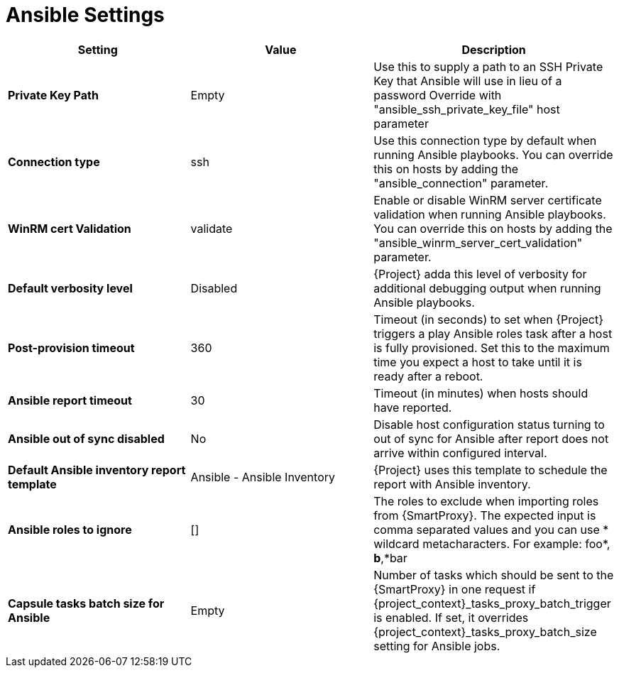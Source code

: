[id="ansible_settings_{context}"]
= Ansible Settings

[cols="30%,30%,40%",options="header"]
|====
| Setting | Value | Description
| *Private Key Path* | Empty | Use this to supply a path to an SSH Private Key that Ansible will use in lieu of a password Override with "ansible_ssh_private_key_file" host parameter
| *Connection type* | ssh | Use this connection type by default when running Ansible playbooks.
You can override this on hosts by adding the "ansible_connection" parameter.
| *WinRM cert Validation* | validate | Enable or disable WinRM server certificate validation when running Ansible playbooks.
You can override this on hosts by adding the "ansible_winrm_server_cert_validation" parameter.
| *Default verbosity level* | Disabled | {Project} adda this level of verbosity for additional debugging output when running Ansible playbooks.
| *Post-provision timeout* | 360 | Timeout (in seconds) to set when {Project} triggers a play Ansible roles task after a host is fully provisioned.
Set this to the maximum time you expect a host to take until it is ready after a reboot.
| *Ansible report timeout* | 30 | Timeout (in minutes) when hosts should have reported.
| *Ansible out of sync disabled* | No | Disable host configuration status turning to out of sync for Ansible after report does not arrive within configured interval.
| *Default Ansible inventory report template* | Ansible - Ansible Inventory | {Project} uses this template to schedule the report with Ansible inventory.
| *Ansible roles to ignore* | [] | The roles to exclude when importing roles from {SmartProxy}.
The expected input is comma separated values and you can use * wildcard metacharacters.
For example: foo*, *b*,*bar
| *Capsule tasks batch size for Ansible* | Empty | Number of tasks which should be sent to the {SmartProxy} in one request if {project_context}_tasks_proxy_batch_trigger is enabled.
If set, it overrides {project_context}_tasks_proxy_batch_size setting for Ansible jobs.
|====
